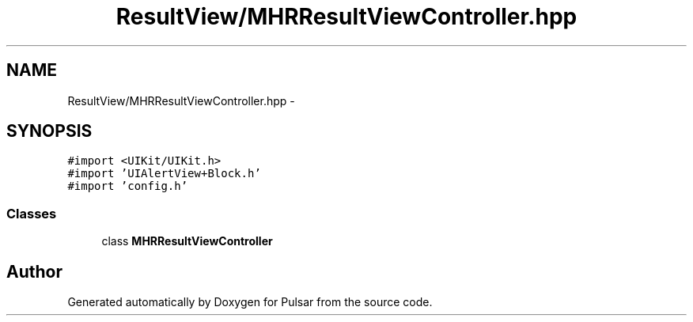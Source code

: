 .TH "ResultView/MHRResultViewController.hpp" 3 "Sat Aug 30 2014" "Pulsar" \" -*- nroff -*-
.ad l
.nh
.SH NAME
ResultView/MHRResultViewController.hpp \- 
.SH SYNOPSIS
.br
.PP
\fC#import <UIKit/UIKit\&.h>\fP
.br
\fC#import 'UIAlertView+Block\&.h'\fP
.br
\fC#import 'config\&.h'\fP
.br

.SS "Classes"

.in +1c
.ti -1c
.RI "class \fBMHRResultViewController\fP"
.br
.in -1c
.SH "Author"
.PP 
Generated automatically by Doxygen for Pulsar from the source code\&.
